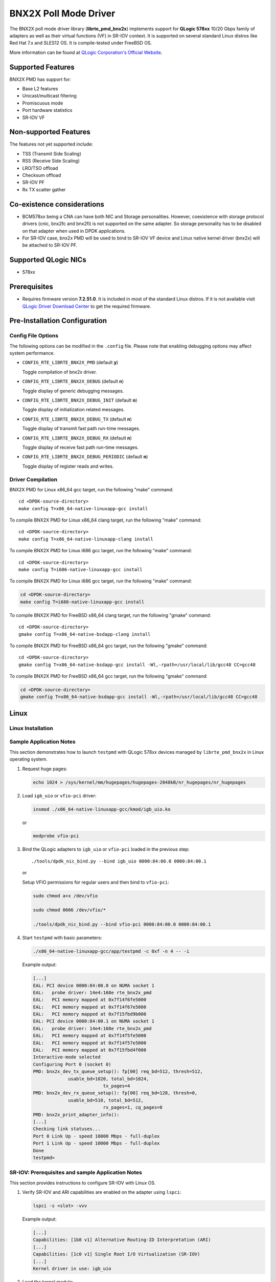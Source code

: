..  BSD LICENSE
    Copyright (c) 2015 QLogic Corporation
    All rights reserved.

    Redistribution and use in source and binary forms, with or without
    modification, are permitted provided that the following conditions
    are met:

    * Redistributions of source code must retain the above copyright
    notice, this list of conditions and the following disclaimer.
    * Redistributions in binary form must reproduce the above copyright
    notice, this list of conditions and the following disclaimer in
    the documentation and/or other materials provided with the
    distribution.
    * Neither the name of QLogic Corporation nor the names of its
    contributors may be used to endorse or promote products derived
    from this software without specific prior written permission.

    THIS SOFTWARE IS PROVIDED BY THE COPYRIGHT HOLDERS AND CONTRIBUTORS
    "AS IS" AND ANY EXPRESS OR IMPLIED WARRANTIES, INCLUDING, BUT NOT
    LIMITED TO, THE IMPLIED WARRANTIES OF MERCHANTABILITY AND FITNESS FOR
    A PARTICULAR PURPOSE ARE DISCLAIMED. IN NO EVENT SHALL THE COPYRIGHT
    OWNER OR CONTRIBUTORS BE LIABLE FOR ANY DIRECT, INDIRECT, INCIDENTAL,
    SPECIAL, EXEMPLARY, OR CONSEQUENTIAL DAMAGES (INCLUDING, BUT NOT
    LIMITED TO, PROCUREMENT OF SUBSTITUTE GOODS OR SERVICES; LOSS OF USE,
    DATA, OR PROFITS; OR BUSINESS INTERRUPTION) HOWEVER CAUSED AND ON ANY
    THEORY OF LIABILITY, WHETHER IN CONTRACT, STRICT LIABILITY, OR TORT
    (INCLUDING NEGLIGENCE OR OTHERWISE) ARISING IN ANY WAY OUT OF THE USE
    OF THIS SOFTWARE, EVEN IF ADVISED OF THE POSSIBILITY OF SUCH DAMAGE.

BNX2X Poll Mode Driver
======================

The BNX2X poll mode driver library (**librte_pmd_bnx2x**) implements support
for **QLogic 578xx** 10/20 Gbps family of adapters as well as their virtual
functions (VF) in SR-IOV context. It is supported on several standard Linux
distros like Red Hat 7.x and SLES12 OS. It is compile-tested under FreeBSD OS.

More information can be found at `QLogic Corporation's Official Website
<http://www.qlogic.com>`_.

Supported Features
------------------

BNX2X PMD has support for:

- Base L2 features
- Unicast/multicast filtering
- Promiscuous mode
- Port hardware statistics
- SR-IOV VF

Non-supported Features
----------------------

The features not yet supported include:

- TSS (Transmit Side Scaling)
- RSS (Receive Side Scaling)
- LRO/TSO offload
- Checksum offload
- SR-IOV PF
- Rx TX scatter gather

Co-existence considerations
---------------------------

- BCM578xx being a CNA can have both NIC and Storage personalities.
  However, coexistence with storage protocol drivers (cnic, bnx2fc and
  bnx2fi) is not supported on the same adapter. So storage personality
  has to be disabled on that adapter when used in DPDK applications.

- For SR-IOV case, bnx2x PMD will be used to bind to SR-IOV VF device and
  Linux native kernel driver (bnx2x) will be attached to SR-IOV PF.


Supported QLogic NICs
---------------------

- 578xx

Prerequisites
-------------

- Requires firmware version **7.2.51.0**. It is included in most of the
  standard Linux distros. If it is not available visit
  `QLogic Driver Download Center <http://driverdownloads.qlogic.com>`_
  to get the required firmware.

Pre-Installation Configuration
------------------------------

Config File Options
~~~~~~~~~~~~~~~~~~~

The following options can be modified in the ``.config`` file. Please note that
enabling debugging options may affect system performance.

- ``CONFIG_RTE_LIBRTE_BNX2X_PMD`` (default **y**)

  Toggle compilation of bnx2x driver.

- ``CONFIG_RTE_LIBRTE_BNX2X_DEBUG`` (default **n**)

  Toggle display of generic debugging messages.

- ``CONFIG_RTE_LIBRTE_BNX2X_DEBUG_INIT`` (default **n**)

  Toggle display of initialization related messages.

- ``CONFIG_RTE_LIBRTE_BNX2X_DEBUG_TX`` (default **n**)

  Toggle display of transmit fast path run-time messages.

- ``CONFIG_RTE_LIBRTE_BNX2X_DEBUG_RX`` (default **n**)

  Toggle display of receive fast path run-time messages.

- ``CONFIG_RTE_LIBRTE_BNX2X_DEBUG_PERIODIC`` (default **n**)

  Toggle display of register reads and writes.


.. _bnx2x_driver-compilation:

Driver Compilation
~~~~~~~~~~~~~~~~~~

BNX2X PMD for Linux x86_64 gcc target, run the following "make"
command::

   cd <DPDK-source-directory>
   make config T=x86_64-native-linuxapp-gcc install

To compile BNX2X PMD for Linux x86_64 clang target, run the following "make"
command::

   cd <DPDK-source-directory>
   make config T=x86_64-native-linuxapp-clang install

To compile BNX2X PMD for Linux i686 gcc target, run the following "make"
command::

   cd <DPDK-source-directory>
   make config T=i686-native-linuxapp-gcc install

To compile BNX2X PMD for Linux i686 gcc target, run the following "make"
command:

.. code-block:: console

   cd <DPDK-source-directory>
   make config T=i686-native-linuxapp-gcc install

To compile BNX2X PMD for FreeBSD x86_64 clang target, run the following "gmake"
command::

   cd <DPDK-source-directory>
   gmake config T=x86_64-native-bsdapp-clang install

To compile BNX2X PMD for FreeBSD x86_64 gcc target, run the following "gmake"
command::

   cd <DPDK-source-directory>
   gmake config T=x86_64-native-bsdapp-gcc install -Wl,-rpath=/usr/local/lib/gcc48 CC=gcc48

To compile BNX2X PMD for FreeBSD x86_64 gcc target, run the following "gmake"
command:

.. code-block:: console

   cd <DPDK-source-directory>
   gmake config T=x86_64-native-bsdapp-gcc install -Wl,-rpath=/usr/local/lib/gcc48 CC=gcc48

Linux
-----

.. _bnx2x_Linux-installation:

Linux Installation
~~~~~~~~~~~~~~~~~~

Sample Application Notes
~~~~~~~~~~~~~~~~~~~~~~~~

This section demonstrates how to launch ``testpmd`` with QLogic 578xx
devices managed by ``librte_pmd_bnx2x`` in Linux operating system.

#. Request huge pages:

   .. code-block:: console

      echo 1024 > /sys/kernel/mm/hugepages/hugepages-2048kB/nr_hugepages/nr_hugepages

#. Load ``igb_uio`` or ``vfio-pci`` driver:

   .. code-block:: console

      insmod ./x86_64-native-linuxapp-gcc/kmod/igb_uio.ko

   or

   .. code-block:: console

      modprobe vfio-pci

#. Bind the QLogic adapters to ``igb_uio`` or ``vfio-pci`` loaded in the
   previous step::

      ./tools/dpdk_nic_bind.py --bind igb_uio 0000:84:00.0 0000:84:00.1

   or

   Setup VFIO permissions for regular users and then bind to ``vfio-pci``:

   .. code-block:: console

      sudo chmod a+x /dev/vfio

      sudo chmod 0666 /dev/vfio/*

      ./tools/dpdk_nic_bind.py --bind vfio-pci 0000:84:00.0 0000:84:00.1

#. Start ``testpmd`` with basic parameters:

   .. code-block:: console

      ./x86_64-native-linuxapp-gcc/app/testpmd -c 0xf -n 4 -- -i

   Example output:

   .. code-block:: console

      [...]
      EAL: PCI device 0000:84:00.0 on NUMA socket 1
      EAL:   probe driver: 14e4:168e rte_bnx2x_pmd
      EAL:   PCI memory mapped at 0x7f14f6fe5000
      EAL:   PCI memory mapped at 0x7f14f67e5000
      EAL:   PCI memory mapped at 0x7f15fbd9b000
      EAL: PCI device 0000:84:00.1 on NUMA socket 1
      EAL:   probe driver: 14e4:168e rte_bnx2x_pmd
      EAL:   PCI memory mapped at 0x7f14f5fe5000
      EAL:   PCI memory mapped at 0x7f14f57e5000
      EAL:   PCI memory mapped at 0x7f15fbd4f000
      Interactive-mode selected
      Configuring Port 0 (socket 0)
      PMD: bnx2x_dev_tx_queue_setup(): fp[00] req_bd=512, thresh=512,
                   usable_bd=1020, total_bd=1024,
                                tx_pages=4
      PMD: bnx2x_dev_rx_queue_setup(): fp[00] req_bd=128, thresh=0,
                   usable_bd=510, total_bd=512,
                                rx_pages=1, cq_pages=8
      PMD: bnx2x_print_adapter_info():
      [...]
      Checking link statuses...
      Port 0 Link Up - speed 10000 Mbps - full-duplex
      Port 1 Link Up - speed 10000 Mbps - full-duplex
      Done
      testpmd>

SR-IOV: Prerequisites and sample Application Notes
~~~~~~~~~~~~~~~~~~~~~~~~~~~~~~~~~~~~~~~~~~~~~~~~~~

This section provides instructions to configure SR-IOV with Linux OS.

#. Verify SR-IOV and ARI capabilities are enabled on the adapter using ``lspci``:

   .. code-block:: console

      lspci -s <slot> -vvv

   Example output:

   .. code-block:: console

      [...]
      Capabilities: [1b8 v1] Alternative Routing-ID Interpretation (ARI)
      [...]
      Capabilities: [1c0 v1] Single Root I/O Virtualization (SR-IOV)
      [...]
      Kernel driver in use: igb_uio

#. Load the kernel module:

   .. code-block:: console

      modprobe bnx2x

   Example output:

   .. code-block:: console

      systemd-udevd[4848]: renamed network interface eth0 to ens5f0
      systemd-udevd[4848]: renamed network interface eth1 to ens5f1

#. Bring up the PF ports:

   .. code-block:: console

      ifconfig ens5f0 up
      ifconfig ens5f1 up

#. Create VF device(s):

   Echo the number of VFs to be created into "sriov_numvfs" sysfs entry
   of the parent PF.

   Example output:

   .. code-block:: console

      echo 2 > /sys/devices/pci0000:00/0000:00:03.0/0000:81:00.0/sriov_numvfs


#. Assign VF MAC address:

   Assign MAC address to the VF using iproute2 utility. The syntax is:
   ip link set <PF iface> vf <VF id> mac <macaddr>

   Example output:

   .. code-block:: console

      ip link set ens5f0 vf 0 mac 52:54:00:2f:9d:e8


#. PCI Passthrough:

   The VF devices may be passed through to the guest VM using virt-manager or
   virsh etc. bnx2x PMD should be used to bind the VF devices in the guest VM
   using the instructions outlined in the Application notes below.
